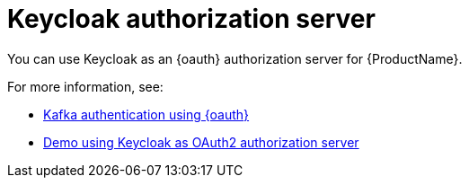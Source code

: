 // Module included in the following assemblies:
//
// assembly-oauth.adoc

[id='con-oauth-strimzi-config-keycloak-{context}']
= Keycloak authorization server

You can use Keycloak as an {oauth} authorization server for {ProductName}.

For more information, see:

* link:https://strimzi.io/2019/10/25/kafka-authentication-using-oauth-2.0.html[Kafka authentication using {oauth}]
* link:https://github.com/strimzi/strimzi-kafka-oauth/tree/master/examples[Demo using Keycloak as OAuth2 authorization server]
